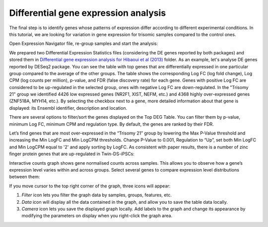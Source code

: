 Differential gene expression analysis
*************************************

The final step is to identify genes whose patterns of expression differ
according to different experimental conditions. In this tutorial, we are
looking for variation in gene expression for trisomic samples compared to the
control ones.

|DGE_DGE|

Open Expression Navigator file, re-group samples and start the analysis:

.. raw:: html

    <iframe width="640" height="360" src="https://www.youtube.com/embed/yNvAI5WjBjU" frameborder="0" allowfullscreen="1">&nbsp;</iframe>

We prepared two Differential Expression Statistics files (considering the DE
genes reported by both packages) and stored them in `Differential gene
expression analysis for Hibaoui et al (2013)`_ folder. As an example, let's
analyse DE genes reported by DESeq2 package. You can see the table with top
genes that are differentially expressed in one particular group compared to
the average of the other groups. The table shows the corresponding Log FC
(log fold change), Log CPM (log counts per million), p-value, and FDR
(false discovery rate) for each gene. Genes with positive Log FC are considered
to be up-regulated in the selected group, ones with negative Log FC are
down-regulated. In the "Trisomy 21" group we identified 4426 low
expressed genes (NR2F1, XIST, NEFM, etc.) and 4368 highly over-expressed genes
(ZNF518A, MYH14, etc.).  By selecting the checkbox next to a gene, more
detailed information about that gene is displayed: its Ensembl identifier,
description and location.

.. _Differential gene expression analysis for Hibaoui et al (2013): https://platform.genestack.org/endpoint/application/run/genestack/filebrowser?a=GSF967842&action=viewFile

|DGE_DGE_table|

There are several options to filter/sort the genes displayed on the Top DEG
Table. You can filter them by p-value, minimum Log FC, minimum CPM and
regulation type. By default, the genes are ranked by their FDR.

|Filters|

Let’s find genes that are most over-expressed in the “Trisomy 21” group by
lowering the Max P-Value threshold and increasing the Min LogFC and Min LogCPM
thresholds. Change P-Value to 0.001, Regulation to “Up”, set both Min LogFC and
Min LogCPM equal to '2' and apply sorting by LogFC. As consistent with paper
results, there is a number of zinc finger protein genes that are up-regulated
in Twin-DS-iPSCs:

|zinc_finger|

Interactive counts graph shows gene normalised counts across samples. This
allows you to observe how a gene’s expression level varies within and across
groups. Select several genes to compare expression level distributions between
them:

|zinc_DGE_plot|

If you move cursor to the top right corner of the graph, three icons will appear:

#. *Filter* icon lets you filter the graph data by samples, groups, features,
   etc.

#. *Data* icon will display all the data contained in the graph, and allow you to
   save the table data locally.

#. *Camera* icon lets you save the displayed graph locally. Add labels to the
   graph and change its appearance by modifying the parameters on display when
   you right-click the graph area.

.. |DGE_DGE| image:: images/DGE_DGE.png
.. |DGE_DGE_table| image:: images/DGE_DGE_table.png
.. |Filters| image:: images/Filters.png
.. |zinc_finger| image:: images/zinc_finger.png
.. |zinc_DGE_plot| image:: images/zinc_DGE_plot.png
